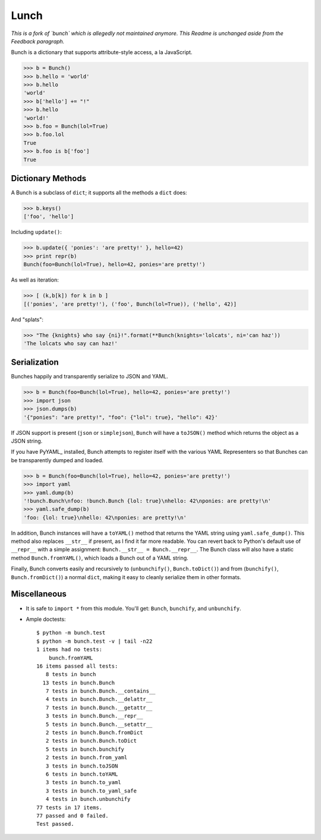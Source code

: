 Lunch
=====

*This is a fork of `bunch` which is allegedly not maintained anymore. This Readme is unchanged aside from the Feedback paragraph.*

Bunch is a dictionary that supports attribute-style access, a la JavaScript.

>>> b = Bunch()
>>> b.hello = 'world'
>>> b.hello
'world'
>>> b['hello'] += "!"
>>> b.hello
'world!'
>>> b.foo = Bunch(lol=True)
>>> b.foo.lol
True
>>> b.foo is b['foo']
True


Dictionary Methods
------------------

A Bunch is a subclass of ``dict``; it supports all the methods a ``dict`` does:

>>> b.keys()
['foo', 'hello']

Including ``update()``:

>>> b.update({ 'ponies': 'are pretty!' }, hello=42)
>>> print repr(b)
Bunch(foo=Bunch(lol=True), hello=42, ponies='are pretty!')

As well as iteration:

>>> [ (k,b[k]) for k in b ]
[('ponies', 'are pretty!'), ('foo', Bunch(lol=True)), ('hello', 42)]

And "splats":

>>> "The {knights} who say {ni}!".format(**Bunch(knights='lolcats', ni='can haz'))
'The lolcats who say can haz!'


Serialization
-------------

Bunches happily and transparently serialize to JSON and YAML.

>>> b = Bunch(foo=Bunch(lol=True), hello=42, ponies='are pretty!')
>>> import json
>>> json.dumps(b)
'{"ponies": "are pretty!", "foo": {"lol": true}, "hello": 42}'

If JSON support is present (``json`` or ``simplejson``), ``Bunch`` will have a ``toJSON()`` method which returns the object as a JSON string.

If you have PyYAML_ installed, Bunch attempts to register itself with the various YAML Representers so that Bunches can be transparently dumped and loaded.

>>> b = Bunch(foo=Bunch(lol=True), hello=42, ponies='are pretty!')
>>> import yaml
>>> yaml.dump(b)
'!bunch.Bunch\nfoo: !bunch.Bunch {lol: true}\nhello: 42\nponies: are pretty!\n'
>>> yaml.safe_dump(b)
'foo: {lol: true}\nhello: 42\nponies: are pretty!\n'

In addition, Bunch instances will have a ``toYAML()`` method that returns the YAML string using ``yaml.safe_dump()``. This method also replaces ``__str__`` if present, as I find it far more readable. You can revert back to Python's default use of ``__repr__`` with a simple assignment: ``Bunch.__str__ = Bunch.__repr__``. The Bunch class will also have a static method ``Bunch.fromYAML()``, which loads a Bunch out of a YAML string.

Finally, Bunch converts easily and recursively to (``unbunchify()``, ``Bunch.toDict()``) and from (``bunchify()``, ``Bunch.fromDict()``) a normal ``dict``, making it easy to cleanly serialize them in other formats.


Miscellaneous
-------------

* It is safe to ``import *`` from this module. You'll get: ``Bunch``, ``bunchify``, and ``unbunchify``.

* Ample doctests::

    $ python -m bunch.test
    $ python -m bunch.test -v | tail -n22
    1 items had no tests:
        bunch.fromYAML
    16 items passed all tests:
       8 tests in bunch
      13 tests in bunch.Bunch
       7 tests in bunch.Bunch.__contains__
       4 tests in bunch.Bunch.__delattr__
       7 tests in bunch.Bunch.__getattr__
       3 tests in bunch.Bunch.__repr__
       5 tests in bunch.Bunch.__setattr__
       2 tests in bunch.Bunch.fromDict
       2 tests in bunch.Bunch.toDict
       5 tests in bunch.bunchify
       2 tests in bunch.from_yaml
       3 tests in bunch.toJSON
       6 tests in bunch.toYAML
       3 tests in bunch.to_yaml
       3 tests in bunch.to_yaml_safe
       4 tests in bunch.unbunchify
    77 tests in 17 items.
    77 passed and 0 failed.
    Test passed.
